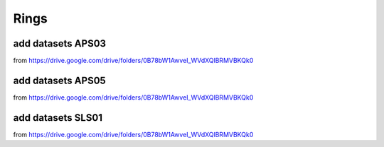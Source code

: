 Rings
-----

add datasets APS03 
~~~~~~~~~~~~~~~~~~

from https://drive.google.com/drive/folders/0B78bW1AwveI_WVdXQlBRMVBKQk0

add datasets APS05 
~~~~~~~~~~~~~~~~~~

from https://drive.google.com/drive/folders/0B78bW1AwveI_WVdXQlBRMVBKQk0

add datasets SLS01 
~~~~~~~~~~~~~~~~~~

from https://drive.google.com/drive/folders/0B78bW1AwveI_WVdXQlBRMVBKQk0

